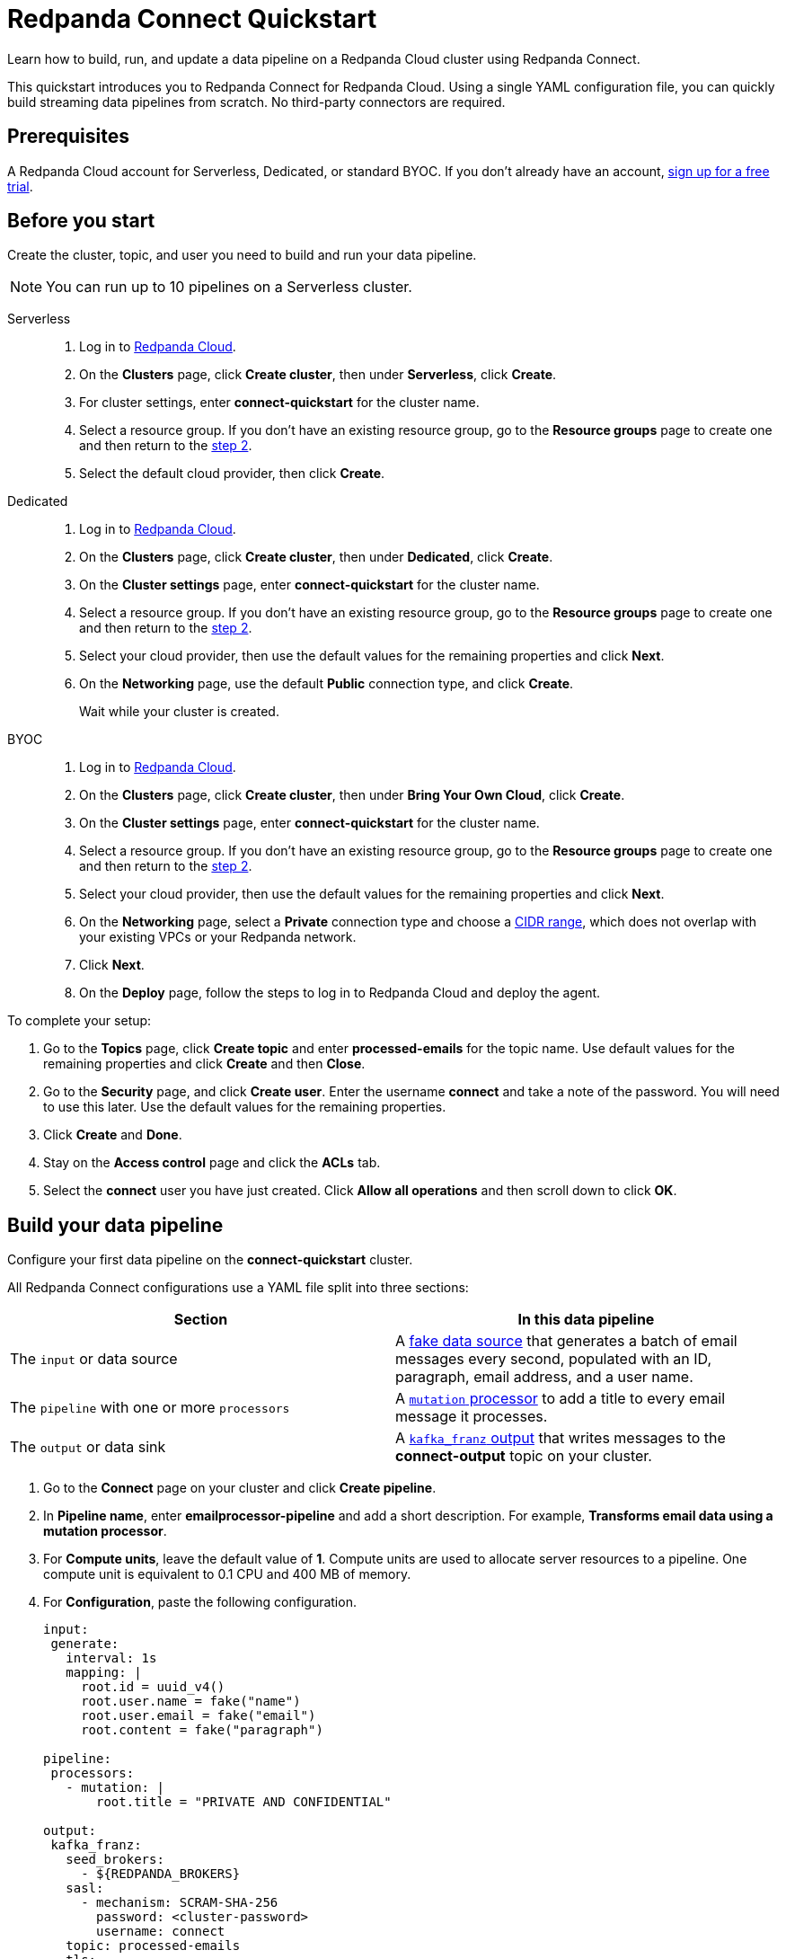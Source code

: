 = Redpanda Connect Quickstart
:description: Learn how to quickly start building data pipelines with Redpanda Connect in Redpanda Cloud.

Learn how to build, run, and update a data pipeline on a Redpanda Cloud cluster using Redpanda Connect.

This quickstart introduces you to Redpanda Connect for Redpanda Cloud. Using a single YAML configuration file, you can quickly build streaming data pipelines from scratch. No third-party connectors are required. 

== Prerequisites

A Redpanda Cloud account for Serverless, Dedicated, or standard BYOC. If you don't already have an account, https://redpanda.com/try-redpanda/cloud-trial[sign up for a free trial^].

== Before you start

Create the cluster, topic, and user you need to build and run your data pipeline.

NOTE: You can run up to 10 pipelines on a Serverless cluster.

[tabs]
=====
Serverless::
+
--
. Log in to https://cloud.redpanda.com[Redpanda Cloud^].
. [[step2-pro]]On the **Clusters** page, click **Create cluster**, then under **Serverless**, click **Create**.
. For cluster settings, enter **connect-quickstart** for the cluster name.
. Select a resource group. If you don't have an existing resource group, go to the **Resource groups** page to create one and then return to the <<step2-pro, step 2>>.
. Select the default cloud provider, then click **Create**.

--
Dedicated::
+
--
. Log in to https://cloud.redpanda.com[Redpanda Cloud^].
. [[step2-dedicated]]On the **Clusters** page, click **Create cluster**, then under **Dedicated**, click **Create**.
. On the **Cluster settings** page, enter **connect-quickstart** for the cluster name.
. Select a resource group. If you don't have an existing resource group, go to the **Resource groups** page to create one and then return to the <<step2-dedicated, step 2>>.
. Select your cloud provider, then use the default values for the remaining properties and click **Next**.
. On the **Networking** page, use the default **Public** connection type, and click **Create**.
+
Wait while your cluster is created.
--

BYOC::
+
--
. Log in to https://cloud.redpanda.com[Redpanda Cloud^].
. [[step2-byoc]]On the **Clusters** page, click **Create cluster**, then under **Bring Your Own Cloud**, click **Create**.
. On the **Cluster settings** page, enter **connect-quickstart** for the cluster name.
. Select a resource group. If you don't have an existing resource group, go to the **Resource groups** page to create one and then return to the <<step2-byoc, step 2>>.
. Select your cloud provider, then use the default values for the remaining properties and click **Next**.
. On the **Networking** page, select a **Private** connection type and choose a xref:networking:cidr-ranges.adoc[CIDR range], which does not overlap with your existing VPCs or your Redpanda network.
. Click **Next**.
. On the **Deploy** page, follow the steps to log in to Redpanda Cloud and deploy the agent.
--
=====

To complete your setup:

. Go to the **Topics** page, click **Create topic** and enter **processed-emails** for the topic name. Use default values for the remaining properties and click **Create** and then **Close**.
. Go to the **Security** page, and click **Create user**. Enter the username **connect** and take a note of the password. You will need to use this later. Use the default values for the remaining properties.
. Click **Create** and **Done**. 
. Stay on the **Access control** page and click the **ACLs** tab.
. Select the **connect** user you have just created. Click **Allow all operations** and then scroll down to click **OK**. 

== Build your data pipeline

Configure your first data pipeline on the **connect-quickstart** cluster. 

All Redpanda Connect configurations use a YAML file split into three sections:

|===
| Section | In this data pipeline

| The `input` or data source
| A xref:develop:connect/guides/bloblang/functions.adoc#fake-data-generation[fake data source] that generates a batch of email messages every second, populated with an ID, paragraph, email address, and a user name.

| The `pipeline` with one or more `processors`
| A xref:components:processors/mutation.adoc[`mutation` processor] to add a title to every email message it processes.

| The `output` or data sink
| A xref:components:outputs/kafka_franz.adoc[`kafka_franz` output] that writes messages to the **connect-output** topic on your cluster.
|===

. Go to the **Connect** page on your cluster and click **Create pipeline**.
. In **Pipeline name**, enter **emailprocessor-pipeline** and add a short description. For example, **Transforms email data using a mutation processor**.
. For **Compute units**, leave the default value of **1**. Compute units are used to allocate server resources to a pipeline. One compute unit is equivalent to 0.1 CPU and 400 MB of memory.
. For **Configuration**, paste the following configuration.

+
[source,yaml]
----
input:
 generate:
   interval: 1s
   mapping: |
     root.id = uuid_v4()
     root.user.name = fake("name")
     root.user.email = fake("email")
     root.content = fake("paragraph")

pipeline:
 processors:
   - mutation: |
       root.title = "PRIVATE AND CONFIDENTIAL"

output:
 kafka_franz:
   seed_brokers:
     - ${REDPANDA_BROKERS}
   sasl:
     - mechanism: SCRAM-SHA-256
       password: <cluster-password>
       username: connect
   topic: processed-emails
   tls:
     enabled: true
----

+
* Replace `<cluster-password>` with the password of the connect user you set up in <<before-you-start,Before you start>>. To avoid exposing secrets, Redpanda Connect also supports secret variables. For more information, see xref:develop:connect/configuration/secret-management.adoc[Manage Secrets].
* `$\{REDPANDA_BROKERS}` is a xref:develop:connect/configuration/contextual-variables.adoc[contextual variable] that references the bootstrap server address of your cluster. All Redpanda Cloud clusters automatically set this variable to the bootstrap server address so that you can add it to any of your pipelines. 

+
NOTE: The Brave browser does not fully support code snippets. 

. Click **Create**. Your pipeline details are displayed and the pipeline state changes from **Starting** to **Running**, which may take a few minutes. If you don’t see this state change, refresh your page.
+
Redpanda Connect starts to ingest, process, and write transformed email messages to the **processed-emails** topic.
. After a few seconds, select the pipeline and click **Stop**.

== Explore the processed data and logs

Take a look at the data your pipeline has already processed, and the logs that are available for troubleshooting.

To see the pipeline output:

. Go to the **Topics** page and select the **processed-emails** topic.
. Select any message to see the email message fields generated by the pipeline `input`, along with a `title` field added by the `mutation` processor. All messages have the following structure:

+
[source,json]
----
{
    "content": "Aliquam quidem tempore expedita debitis ab. Officiis optio eveniet ab magni commodi...",
    "id": "35522c66-6fcd-47da-b97b-857b983477d1",
    "title": "PRIVATE AND CONFIDENTIAL",
    "user": {
        "email": "oCcXPTh@RrKHZRQ.info",
        "name": "King Francis Torphy"
    }
}
----

To view the logs:

. Return to the **Connect** page on your cluster and select the **emailprocessor-pipeline**.
. Click the **Logs** tab and select each of the four log messages. You can see the sequence of events that start the data pipeline. For example, you can see when Redpanda Connect starts to write data to the topic:

+
[source,json]
----
{
    "instance_id": "cr3j2rab2tks83v3gbh0",
    "label": "",
    "level": "INFO",
    "message": "Output type kafka_franz is now active",
    "path": "root.output",
    "pipeline_id": "cr3j2r6hqokqcph9p4b0",
    "time": "2024-08-22T12:39:09.729899336Z"
}
----

== Update your pipeline

Now try adding custom logging and an extra data transformation step to your configuration. You can make the updates while your data pipeline is running.

. Select the **Configuration** tab of your data pipeline.
. Click **Start** and wait for your pipeline to start running.
. Click **Edit** and overwrite the `processors` section of your configuration with the following snippet. 

+
[source,yaml]
----
  processors:
    - mutation: |
        root.title = "PRIVATE AND CONFIDENTIAL"
        root.user.name = root.user.name.uppercase()
    - log:
       level: INFO
       message: 'Processed email for ${!this.user.name}'
       fields_mapping: |
         root.reason = "SUCCESS"
         root.id = this.id
----


+
The snippet includes new configuration to:

** Transform the name of each email sender to uppercase.
** Change the logging level
** Write a summary message and the reason for every email message processed, using the xref:components:processors/log.adoc[`log` processor].


. Click **Update**.
. Once the pipeline has started running, click the **Logs** tab and select the most recent (final) log message. You can see the custom logging fields along with the uppercase user's name. 

+
[source,json]
----
{
    "id": "f64d1f1a-2d76-47ad-a215-52410ab4e22f",
    "instance_id": "cr3ncrvom8ofl3bn3rk0",
    "label": "",
    "level": "INFO",
    "message": "Processed email for MISS IMELDA REICHERT",
    "path": "root.pipeline.processors.1",
    "pipeline_id": "cr3me2uhqokqcph9p4bg",
    "reason": "SUCCESS",
    "time": "2024-08-22T17:33:46.676903284Z"
}
----
. Click **Stop**.

== Clean up

When you've finished experimenting with your data pipeline, you can delete the pipeline, topic, and cluster you created for this quickstart.

. On the **Connect** page, select the delete icon next to the **emailprocessor-pipeline**.
. Confirm your deletion to remove the data pipeline and associated logs.
. On the **Topics** page, delete the **processed-emails** topic.
. Go back to the **Clusters** page and delete the **connect-quickstart** cluster. 

== Suggested reading

* Try one of our xref:cookbooks:index.adoc[Redpanda Connect cookbooks]. 
* Choose xref:develop:connect/components/about.adoc[connectors for your use case].
* Learn how to xref:develop:connect/configuration/secret-management.adoc[add secrets to your pipeline].
* Learn how to xref:develop:connect/configuration/monitor-connect.adoc[monitor a data pipeline on a BYOC or Dedicated cluster].
* Learn how to xref:develop:connect/configuration/scale-pipelines.adoc[manually scale resources for a pipeline].
* Learn how to xref:redpanda-connect:guides:getting_started.adoc[configure, test, and run a data pipeline locally].
